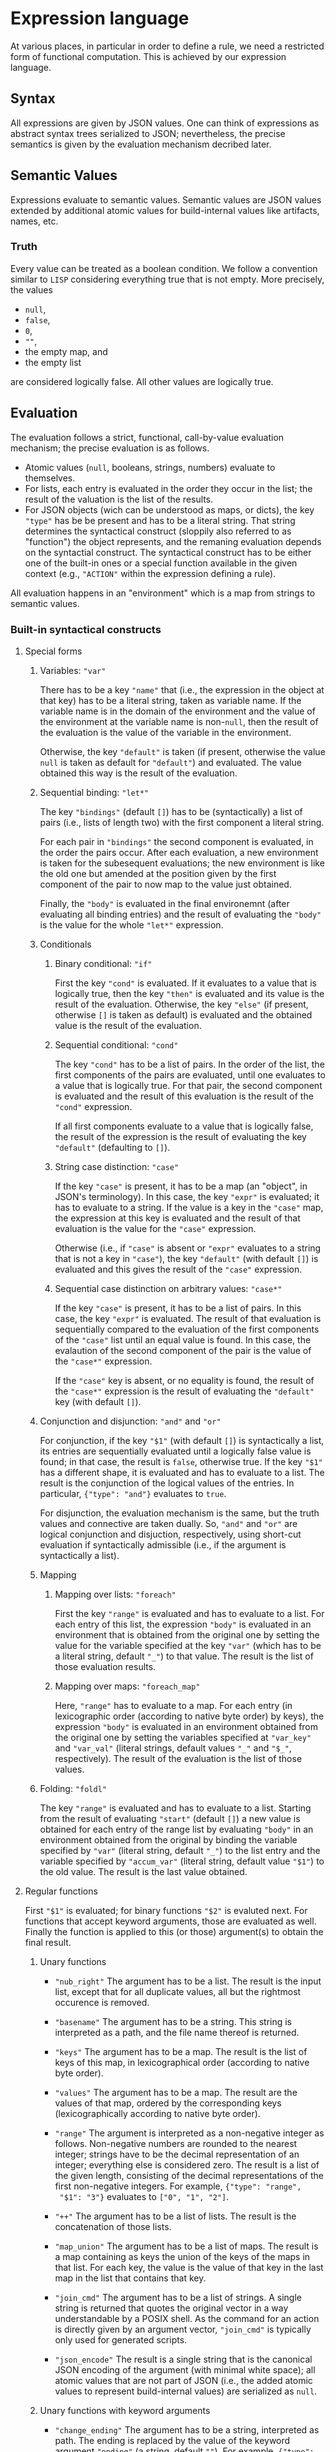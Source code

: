 * Expression language

At various places, in particular in order to define a rule, we need
a restricted form of functional computation. This is achieved by
our expression language.

** Syntax

All expressions are given by JSON values. One can think of expressions
as abstract syntax trees serialized to JSON; nevertheless, the precise
semantics is given by the evaluation mechanism decribed later.

** Semantic Values

Expressions evaluate to semantic values. Semantic values are JSON
values extended by additional atomic values for build-internal
values like artifacts, names, etc.

*** Truth

Every value can be treated as a boolean condition. We follow a
convention similar to ~LISP~ considering everything true that is
not empty. More precisely, the values
- ~null~,
- ~false~,
- ~0~,
- ~""~,
- the empty map, and
- the empty list
are considered logically false. All other values are logically true.

** Evaluation

The evaluation follows a strict, functional, call-by-value evaluation
mechanism; the precise evaluation is as follows.

- Atomic values (~null~, booleans, strings, numbers) evaluate to
  themselves.
- For lists, each entry is evaluated in the order they occur in the
  list; the result of the valuation is the list of the results.
- For JSON objects (wich can be understood as maps, or dicts), the
  key ~"type"~ has be be present and has to be a literal string.
  That string determines the syntactical construct (sloppily also
  referred to as "function") the object represents, and the remaning
  evaluation depends on the syntactial construct. The syntactical
  construct has to be either one of the built-in ones or a special
  function available in the given context (e.g., ~"ACTION"~ within
  the expression defining a rule).

All evaluation happens in an "environment" which is a map from
strings to semantic values.

*** Built-in syntactical constructs

**** Special forms

***** Variables: ~"var"~

There has to be a key ~"name"~ that (i.e., the expression in the
object at that key) has to be a literal string, taken as variable
name. If the variable name is in the domain of the environment and
the value of the environment at the variable name is non-~null~,
then the result of the evaluation is the value of the variable in
the environment.

Otherwise, the key ~"default"~ is taken (if present, otherwise the
value ~null~ is taken as default for ~"default"~) and evaluated.
The value obtained this way is the result of the evaluation.

***** Sequential binding: ~"let*"~

The key ~"bindings"~ (default ~[]~) has to be (syntactically) a
list of pairs (i.e., lists of length two) with the first component
a literal string.

For each pair in ~"bindings"~ the second component is evaluated, in
the order the pairs occur. After each evaluation, a new environment
is taken for the subesequent evaluations; the new environment is
like the old one but amended at the position given by the first
component of the pair to now map to the value just obtained.

Finally, the ~"body"~ is evaluated in the final environemnt (after
evaluating all binding entries) and the result of evaluating the
~"body"~ is the value for the whole ~"let*"~ expression.

***** Conditionals

****** Binary conditional: ~"if"~

First the key ~"cond"~ is evaluated. If it evaluates to a value that
is logically true, then the key ~"then"~ is evaluated and its value
is the result of the evaluation. Otherwise, the key ~"else"~ (if
present, otherwise ~[]~ is taken as default) is evaluated and the
obtained value is the result of the evaluation.

****** Sequential conditional: ~"cond"~

The key ~"cond"~ has to be a list of pairs. In the order of the
list, the first components of the pairs are evaluated, until one
evaluates to a value that is logically true. For that pair, the
second component is evaluated and the result of this evaluation is
the result of the ~"cond"~ expression.

If all first components evaluate to a value that is logically false,
the result of the expression is the result of evaluating the key
~"default"~ (defaulting to ~[]~).

****** String case distinction: ~"case"~

If the key ~"case"~ is present, it has to be a map (an "object", in
JSON's terminology). In this case, the key ~"expr"~ is evaluated; it
has to evaluate to a string. If the value is a key in the ~"case"~
map, the expression at this key is evaluated and the result of that
evaluation is the value for the ~"case"~ expression.

Otherwise (i.e., if ~"case"~ is absent or ~"expr"~ evaluates to a
string that is not a key in ~"case"~), the key ~"default"~ (with
default ~[]~) is evaluated and this gives the result of the ~"case"~
expression.

****** Sequential case distinction on arbitrary values: ~"case*"~

If the key ~"case"~ is present, it has to be a list of pairs. In this
case, the key ~"expr"~ is evaluated. The result of that evaluation
is sequentially compared to the evaluation of the first components
of the ~"case"~ list until an equal value is found. In this case,
the evalaution of the second component of the pair is the value of
the ~"case*"~ expression.

If the ~"case"~ key is absent, or no equality is found, the result of
the ~"case*"~ expression is the result of evaluating the ~"default"~
key (with default ~[]~).

***** Conjunction and disjunction: ~"and"~ and ~"or"~

For conjunction, if the key ~"$1"~ (with default ~[]~) is syntactically
a list, its entries are sequentially evaluated until a logically
false value is found; in that case, the result is ~false~, otherwise
true. If the key ~"$1"~ has a different shape, it is evaluated and
has to evaluate to a list. The result is the conjunction of the
logical values of the entries. In particular, ~{"type": "and"}~
evaluates to ~true~.

For disjunction, the evaluation mechanism is the same, but the truth
values and connective are taken dually. So, ~"and"~ and ~"or"~ are
logical conjunction and disjuction, respectively, using short-cut
evaluation if syntactically admissible (i.e., if the argument is
syntactically a list).

***** Mapping

****** Mapping over lists: ~"foreach"~

First the key ~"range"~ is evaluated and has to evaluate to a list.
For each entry of this list, the expression ~"body"~ is evaluated
in an environment that is obtained from the original one by setting
the value for the variable specified at the key ~"var"~ (which has
to be a literal string, default ~"_"~) to that value. The result
is the list of those evaluation results.

****** Mapping over maps: ~"foreach_map"~

Here, ~"range"~ has to evaluate to a map. For each entry (in
lexicographic order (according to native byte order) by keys), the
expression ~"body"~ is evaluated in an environment obtained from
the original one by setting the variables specified at ~"var_key"~
and ~"var_val"~ (literal strings, default values ~"_"~ and
~"$_"~, respectively). The result of the evaluation is the list of
those values.

***** Folding: ~"foldl"~

The key ~"range"~ is evaluated and has to evaluate to a list.
Starting from the result of evaluating ~"start"~ (default ~[]~) a
new value is obtained for each entry of the range list by evaluating
~"body"~ in an environment obtained from the original by binding
the variable specified by ~"var"~ (literal string, default ~"_"~) to
the list entry and the variable specified by ~"accum_var"~ (literal
string, default value ~"$1"~) to the old value. The result is the
last value obtained.

**** Regular functions

First ~"$1"~ is evaluated; for binary functions ~"$2"~ is evaluted
next. For functions that accept keyword arguments, those are
evaluated as well. Finally the function is applied to this (or
those) argument(s) to obtain the final result.

***** Unary functions

- ~"nub_right"~ The argument has to be a list. The result is the
  input list, except that for all duplicate values, all but the
  rightmost occurence is removed.

- ~"basename"~ The argument has to be a string. This string is
  interpreted as a path, and the file name thereof is returned.

- ~"keys"~ The argument has to be a map. The result is the list of
  keys of this map, in lexicographical order (according to native
  byte order).

- ~"values"~ The argument has to be a map. The result are the values
  of that map, ordered by the corresponding keys (lexicographically
  according to native byte order).

- ~"range"~ The argument is interpreted as a non-negative integer as
  follows. Non-negative numbers are rounded to the nearest integer;
  strings have to be the decimal representation of an integer;
  everything else is considered zero. The result is a list of the
  given length, consisting of the decimal representations of the
  first non-negative integers. For example, ~{"type": "range",
  "$1": "3"}~ evaluates to ~["0", "1", "2"]~.

- ~"++"~ The argument has to be a list of lists. The result is the
  concatenation of those lists.

- ~"map_union"~ The argument has to be a list of maps. The result
  is a map containing as keys the union of the keys of the maps in
  that list. For each key, the value is the value of that key in
  the last map in the list that contains that key.

- ~"join_cmd"~ The argument has to be a list of strings. A single
  string is returned that quotes the original vector in a way
  understandable by a POSIX shell. As the command for an action is
  directly given by an argument vector, ~"join_cmd"~ is typically
  only used for generated scripts.

- ~"json_encode"~ The result is a single string that is the canonical
  JSON encoding of the argument (with minimal white space); all atomic
  values that are not part of JSON (i.e., the added atomic values
  to represent build-internal values) are serialized as ~null~.

***** Unary functions with keyword arguments

- ~"change_ending"~ The argument has to be a string, interpreted as
  path. The ending is replaced by the value of the keyword argument
  ~"ending"~ (a string, default ~""~). For example, ~{"type":
  "change_ending", "$1": "foo/bar.c", "ending": ".o"}~ evaluates
  to ~"foo/bar.o"~.

- ~"join"~ The argument has to be a list of strings. The return
  value is the concatenation of those strings, separated by the
  the specified ~"separator"~ (strings, default ~""~).

- ~"escape_chars"~ Prefix every in the argument every character
  occuring in ~"chars"~ (a string, default ~""~) by ~"escape_prefix"~ (a
  strings, default ~"\\"~).

- ~"to_subdir"~ The argument has to be a map (not necessarily of
  artifacts). The keys as well as the ~"subdir"~ (string, default
  ~"."~) argument are interpreted as paths and keys are replaced
  by the path concatenation of those two paths. If the optional
  argument ~"flat"~ (default ~false~) evaluates to a true value,
  the keys are instead replaced by the path concatenation of the
  ~"subdir"~ argument and the base name of the old key. It is an
  error if conflicts occur in this way; in case of such a user
  error, the argument ~"msg"~ is also evaluated and the result
  of that evaluatino reported in the error message.

***** Binary functions

- ~"=="~ The result is ~true~ is the arguments are equal, ~false~
  otherwise.

- ~"concat_target_name"~ This function is only present to simplify
  transitions from some other build systems and normally not used
  outside code generated by transition tools. The second argument
  has to be a string or a list of strings (in the latter case,
  it is treated as strings by concatenating the entries). If the
  first argument is a string, the result is the concatenation of
  those two strings. If the first argument is a list of strings,
  the result is that list with the second argument concatenated to
  the last entry of that list (if any).

***** Other functions

- ~"empty_map"~ This function takes no arguments and always returns
  an empty map.

- ~"singleton_map"~ This function takes two keyword arguments,
  ~"key"~ and ~"value"~ and returns a map with one entry, mapping
  the given key to the given value.

- ~"lookup"~ This function takes two keyword arguments, ~"key"~
  and ~"map"~. The ~"key"~ argument has to evaluate to a string
  and the ~"map"~ argument has to evaluate to a map. If that map
  contains the given key and the corresponding value is non-~null~,
  the value is returned. Otherwise the ~"default"~ argument (with
  default ~null~) is evaluated and returned.

**** Constructs related to reporting of user errors

Normally, if an error occurs during the evaluation the error is
reported together with a stack trace. This, however, might not
be the most informative way to present a problem to the user,
especially if the underlying problem is a proper user error, e.g.,
in rule usage (leaving out mandatory arguments, violating semantical
prerequisits, etc). To allow proper error reporting, the following
functions are available. All of them have an optional argument
~"msg"~ that is evaluated (only) in case of error and the result of
that evaluation included in the error message presented to the user.

- ~"fail"~ Evaluation of this function unconditionally fails.

- ~"context"~ This function is only there to provide additional
  information in case of error. Otherwise it is the identify
  function (a unary function, i.e., the result of the evaluation
  is the result of evaluating the argument ~"$1"~).

- ~"assert_non_empty"~ Evaluate the argument (given by the parameter
  ~"$1"~). If it evaluates to a non-empty string, map, or list,
  return the result of the evaluation. Otherwise fail.

- ~"disjoint_map_union"~ Like ~"map_union"~ but it is an error,
  if two (or more) maps contain the same key, but map it to
  different values.
